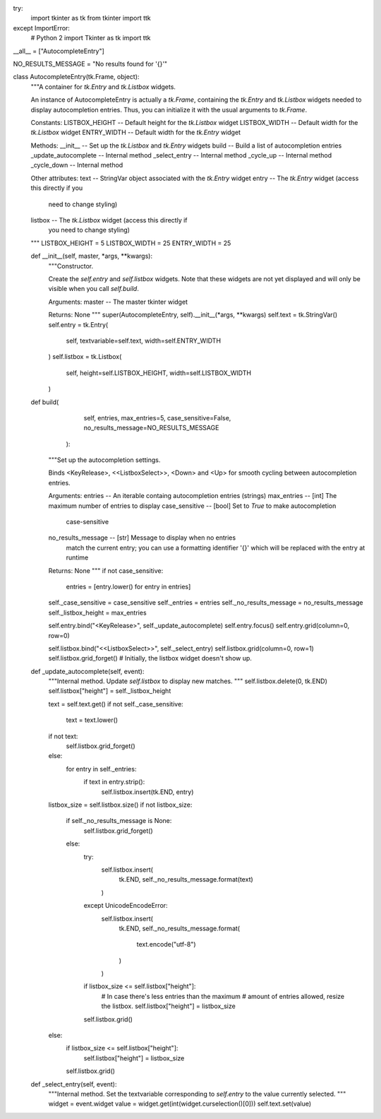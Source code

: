 try:
    import tkinter as tk
    from tkinter import ttk
except ImportError:
    # Python 2
    import Tkinter as tk
    import ttk

__all__ = ["AutocompleteEntry"]

NO_RESULTS_MESSAGE = "No results found for '{}'"


class AutocompleteEntry(tk.Frame, object):
    """A container for `tk.Entry` and `tk.Listbox` widgets.

    An instance of AutocompleteEntry is actually a `tk.Frame`,
    containing the `tk.Entry` and `tk.Listbox` widgets needed
    to display autocompletion entries. Thus, you can initialize
    it with the usual arguments to `tk.Frame`.

    Constants:
    LISTBOX_HEIGHT -- Default height for the `tk.Listbox` widget
    LISTBOX_WIDTH -- Default width for the `tk.Listbox` widget
    ENTRY_WIDTH -- Default width for the `tk.Entry` widget

    Methods:
    __init__ -- Set up the `tk.Listbox` and `tk.Entry` widgets
    build -- Build a list of autocompletion entries
    _update_autocomplete -- Internal method
    _select_entry -- Internal method
    _cycle_up -- Internal method
    _cycle_down -- Internal method

    Other attributes:
    text -- StringVar object associated with the `tk.Entry` widget
    entry -- The `tk.Entry` widget (access this directly if you
             need to change styling)
    listbox -- The `tk.Listbox` widget (access this directly if
             you need to change styling)
    """
    LISTBOX_HEIGHT = 5
    LISTBOX_WIDTH = 25
    ENTRY_WIDTH = 25

    def __init__(self, master, *args, **kwargs):
        """Constructor.

        Create the `self.entry` and `self.listbox` widgets.
        Note that these widgets are not yet displayed and will only
        be visible when you call `self.build`.

        Arguments:
        master -- The master tkinter widget

        Returns:
        None
        """
        super(AutocompleteEntry, self).__init__(*args, **kwargs)
        self.text = tk.StringVar()
        self.entry = tk.Entry(
            self,
            textvariable=self.text,
            width=self.ENTRY_WIDTH
        )
        self.listbox = tk.Listbox(
            self,
            height=self.LISTBOX_HEIGHT,
            width=self.LISTBOX_WIDTH
        )

    def build(
              self,
              entries,
              max_entries=5,
              case_sensitive=False,
              no_results_message=NO_RESULTS_MESSAGE
            ):
        """Set up the autocompletion settings.

        Binds <KeyRelease>, <<ListboxSelect>>, <Down> and <Up> for
        smooth cycling between autocompletion entries.

        Arguments:
        entries -- An iterable containg autocompletion entries (strings)
        max_entries -- [int] The maximum number of entries to display
        case_sensitive -- [bool] Set to `True` to make autocompletion
                          case-sensitive
        no_results_message -- [str] Message to display when no entries
                              match the current entry; you can use a
                              formatting identifier '{}' which will be
                              replaced with the entry at runtime

        Returns:
        None
        """
        if not case_sensitive:
            entries = [entry.lower() for entry in entries]

        self._case_sensitive = case_sensitive
        self._entries = entries
        self._no_results_message = no_results_message
        self._listbox_height = max_entries

        self.entry.bind("<KeyRelease>", self._update_autocomplete)
        self.entry.focus()
        self.entry.grid(column=0, row=0)

        self.listbox.bind("<<ListboxSelect>>", self._select_entry)
        self.listbox.grid(column=0, row=1)
        self.listbox.grid_forget()
        # Initially, the listbox widget doesn't show up.

    def _update_autocomplete(self, event):
        """Internal method.
        Update `self.listbox` to display new matches.
        """
        self.listbox.delete(0, tk.END)
        self.listbox["height"] = self._listbox_height

        text = self.text.get()
        if not self._case_sensitive:
            text = text.lower()
        if not text:
            self.listbox.grid_forget()
        else:
            for entry in self._entries:
                if text in entry.strip():
                    self.listbox.insert(tk.END, entry)

        listbox_size = self.listbox.size()
        if not listbox_size:
            if self._no_results_message is None:
                self.listbox.grid_forget()
            else:
                try:
                    self.listbox.insert(
                        tk.END,
                        self._no_results_message.format(text)
                    )
                except UnicodeEncodeError:
                    self.listbox.insert(
                        tk.END,
                        self._no_results_message.format(
                            text.encode("utf-8")
                        )
                    )
                if listbox_size <= self.listbox["height"]:
                    # In case there's less entries than the maximum
                    # amount of entries allowed, resize the listbox.
                    self.listbox["height"] = listbox_size
                self.listbox.grid()
        else:
            if listbox_size <= self.listbox["height"]:
                self.listbox["height"] = listbox_size
            self.listbox.grid()

    def _select_entry(self, event):
        """Internal method.
        Set the textvariable corresponding to `self.entry`
        to the value currently selected.
        """
        widget = event.widget
        value = widget.get(int(widget.curselection()[0]))
        self.text.set(value)
